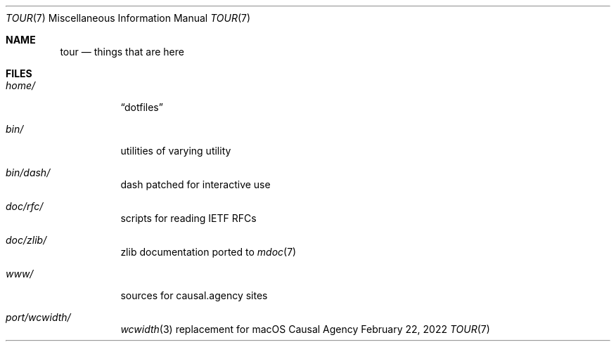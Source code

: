 .Dd February 22, 2022
.Dt TOUR 7
.Os "Causal Agency"
.
.Sh NAME
.Nm tour
.Nd things that are here
.
.Sh FILES
.Bl -tag -width Ds
.It Pa home/
.Dq dotfiles
.It Pa bin/
utilities of varying utility
.It Pa bin/dash/
dash patched for interactive use
.It Pa doc/rfc/
scripts for reading IETF RFCs
.It Pa doc/zlib/
zlib documentation ported to
.Xr mdoc 7
.It Pa www/
sources for causal.agency sites
.It Pa port/wcwidth/
.Xr wcwidth 3
replacement for macOS
.El
